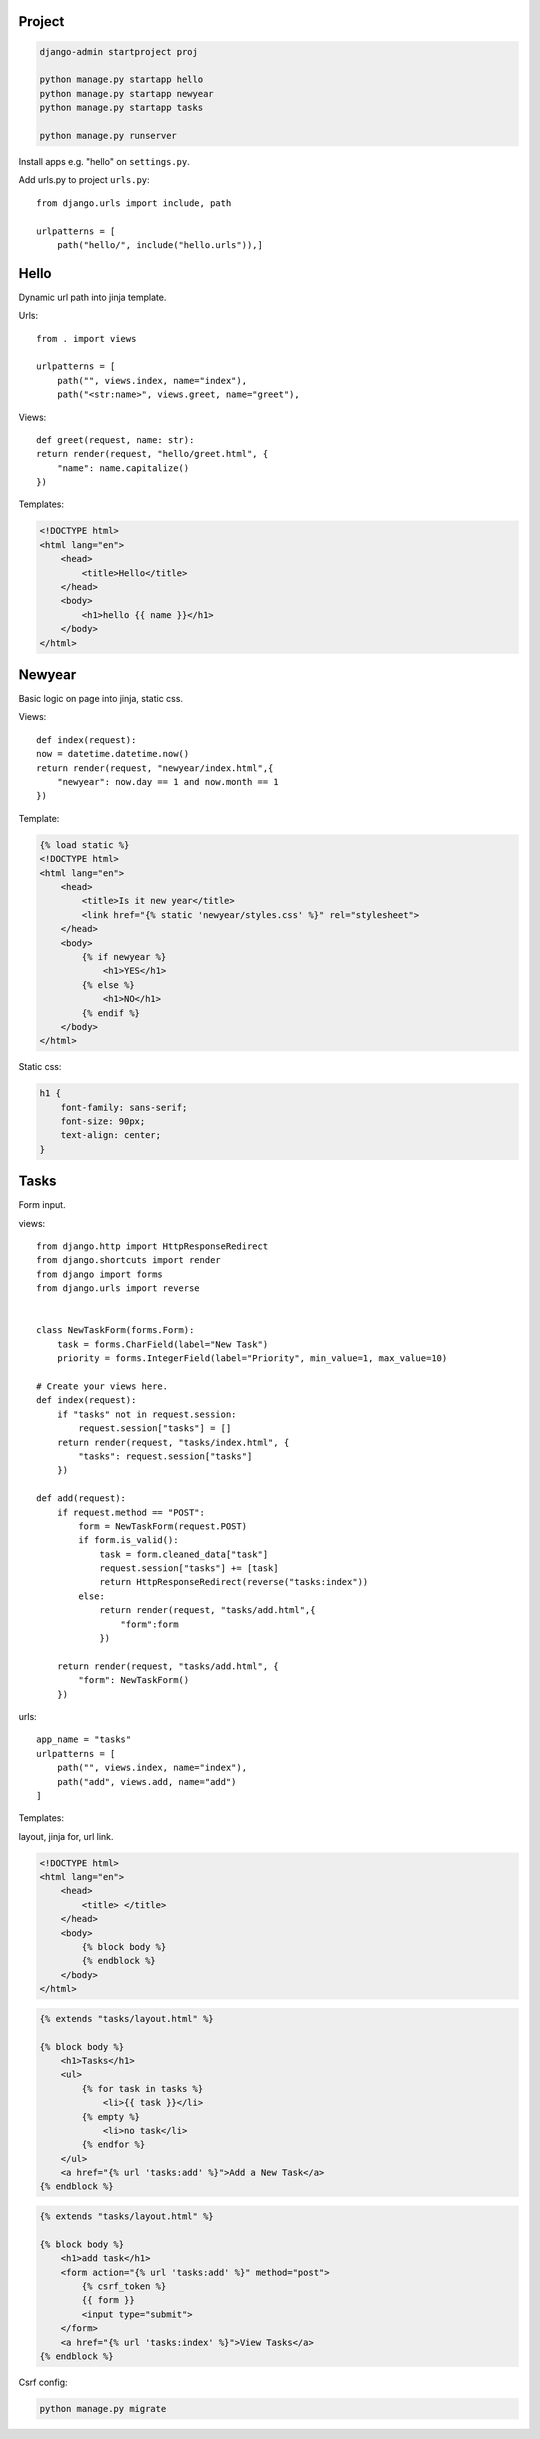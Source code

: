 Project
---------------

.. code-block:: console

    django-admin startproject proj

    python manage.py startapp hello
    python manage.py startapp newyear
    python manage.py startapp tasks

    python manage.py runserver

Install apps e.g. "hello" on ``settings.py``.

Add urls.py to project ``urls.py``::

    from django.urls import include, path

    urlpatterns = [
        path("hello/", include("hello.urls")),]


Hello
------------
Dynamic url path into jinja template.

Urls::

    from . import views

    urlpatterns = [
        path("", views.index, name="index"),
        path("<str:name>", views.greet, name="greet"),

Views::

    def greet(request, name: str):
    return render(request, "hello/greet.html", {
        "name": name.capitalize()
    })

Templates:

.. code-block:: console

    <!DOCTYPE html>
    <html lang="en">
        <head>
            <title>Hello</title>
        </head>
        <body>
            <h1>hello {{ name }}</h1>
        </body>
    </html>

Newyear
-----------------
Basic logic on page into jinja, static css.

Views::

    def index(request):
    now = datetime.datetime.now()
    return render(request, "newyear/index.html",{
        "newyear": now.day == 1 and now.month == 1
    })

Template:

.. code-block:: console

    {% load static %}
    <!DOCTYPE html>
    <html lang="en">
        <head>
            <title>Is it new year</title>
            <link href="{% static 'newyear/styles.css' %}" rel="stylesheet">
        </head>
        <body>
            {% if newyear %}
                <h1>YES</h1>
            {% else %}
                <h1>NO</h1>
            {% endif %}
        </body>
    </html>

Static css:

.. code-block:: console

    h1 {
        font-family: sans-serif;
        font-size: 90px;
        text-align: center;
    }

Tasks
--------------
Form input.

views::

    from django.http import HttpResponseRedirect
    from django.shortcuts import render
    from django import forms
    from django.urls import reverse


    class NewTaskForm(forms.Form):
        task = forms.CharField(label="New Task")
        priority = forms.IntegerField(label="Priority", min_value=1, max_value=10)

    # Create your views here.
    def index(request):
        if "tasks" not in request.session:
            request.session["tasks"] = []
        return render(request, "tasks/index.html", {
            "tasks": request.session["tasks"]
        })

    def add(request):
        if request.method == "POST":
            form = NewTaskForm(request.POST)
            if form.is_valid():
                task = form.cleaned_data["task"]
                request.session["tasks"] += [task]
                return HttpResponseRedirect(reverse("tasks:index"))
            else:
                return render(request, "tasks/add.html",{
                    "form":form
                })

        return render(request, "tasks/add.html", {
            "form": NewTaskForm()
        })

urls::

    app_name = "tasks"
    urlpatterns = [
        path("", views.index, name="index"),
        path("add", views.add, name="add")
    ]

Templates:

layout, jinja for, url link.

.. code-block:: console

    <!DOCTYPE html>
    <html lang="en">
        <head>
            <title> </title>
        </head>
        <body>
            {% block body %}
            {% endblock %}
        </body>
    </html>

.. code-block:: console

    {% extends "tasks/layout.html" %}

    {% block body %}
        <h1>Tasks</h1>
        <ul>
            {% for task in tasks %}
                <li>{{ task }}</li>
            {% empty %}
                <li>no task</li>
            {% endfor %}
        </ul>
        <a href="{% url 'tasks:add' %}">Add a New Task</a>
    {% endblock %}

.. code-block:: console

    {% extends "tasks/layout.html" %}

    {% block body %}
        <h1>add task</h1>
        <form action="{% url 'tasks:add' %}" method="post">
            {% csrf_token %}
            {{ form }}
            <input type="submit">
        </form>
        <a href="{% url 'tasks:index' %}">View Tasks</a>
    {% endblock %}


Csrf config:

.. code-block:: console

    python manage.py migrate
